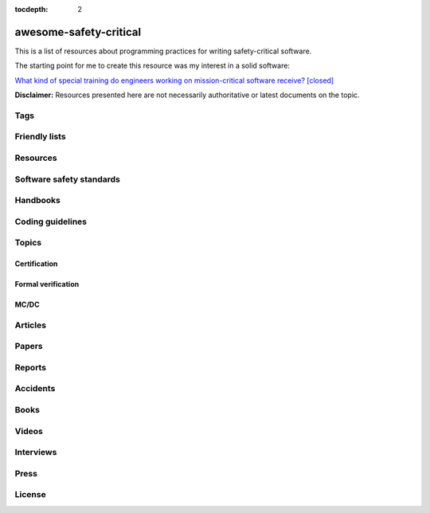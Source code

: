 .. awesome-safety-critical documentation master file, created by
   sphinx-quickstart on Fri May  1 14:32:48 2020.
   You can adapt this file completely to your liking, but it should at least
   contain the root `toctree` directive.

:tocdepth: 2

awesome-safety-critical
=======================

.. image:: https://travis-ci.org/stanislaw/awesome-safety-critical.svg?branch=master

This is a list of resources about programming practices for writing
safety-critical software.

The starting point for me to create this resource was my interest in a solid
software:

`What kind of special training do engineers working on mission-critical software receive? [closed] <What*kind*of*special*training*do*engineer*working*on*mission-critical*software*receive%3F*-*Stack*Overflow.pdf) and [its followup on Reddit](https://www.reddit.com/r/programming/comments/5iohue/what*kind*of_special_training_do_engineers>`__

**Disclaimer:** Resources presented here are not necessarily authoritative or
latest documents on the topic.

.. About this repository
   toctree::
   maxdepth: 1
   ContentOrganization
   QA

Tags
----

.. asc-meta-summary::

Friendly lists
--------------

.. asc-meta::
    :types: List
    :keywords: Safety, Resilience

    `resilience-engineering <https://github.com/lorin/resilience-engineering>`_

    Resilience engineering papers http://resiliencepapers.club

.. asc-meta::
    :types: List
    :keywords: Quality

    `awesome-software-quality <https://github.com/ligurio/awesome-software-quality>`_

    List of free software testing and verification resources

.. asc-meta::
    :types: List
    :keywords: Verification

    `awesome-provable <https://github.com/awesomo4000/awesome-provable>`_

    A curated set of links to formal methods involving provable code.

.. asc-meta::
    :types: List
    :keywords: Verification, Formal Verification
    :companies: All

    `practical-fm <https://github.com/ligurio/practical-fm>`_

    A List of companies that use Formal methods in Software engineering

.. asc-meta::
    :types: List
    :keywords: Verification

    `awesome-static-analysis <https://github.com/mre/awesome-static-analysis>`_

    A curated list of static analysis tools, linters and code quality checkers
    for various programming languages

.. asc-meta::
    :types: List
    :keywords: Safety
    :people: Phil Koopman

    `Computer-Based System Safety Essential Reading List <https://safeautonomy.blogspot.com/p/safe-autonomy.html>`_

Resources
---------

.. asc-meta::
    :types: Resource
    :industries: Space
    :keywords: Hardware, Standards

    `European Cooperation for Space Standardization <http://ecss.nl/>`_

    The European Cooperation for Space Standardization is an initiative
    established to develop a coherent, single set of user-friendly standards for
    use in all European space activities.

    **This list has a number of links from this resource.**

.. asc-meta::
    :types: Resource
    :industries: All
    :keywords: Safety

    `The International System Safety Society <http://www.system-safety.org/>`_

    The International System Safety Society is a non-profit organization
    dedicated to supporting the Safety Professional in the application of Systems
    Engineering and Systems Management to the process of hazard, safety and risk
    analysis. The Society is international in scope and draws members throughout
    the world. It is affiliated with major corporations, educational institutions
    and other agencies in the United States and abroad.

    **This list has a number of links from this resource.**

.. asc-meta::
    :types: Resource
    :industries: Space, All
    :keywords: Formal Verification

    `NASA Langley Formal Methods Research Program <https://shemesh.larc.nasa.gov/fm/index.html>`_

    The NASA Langley's Formal Methods Research Program of the NASA Langley
    Safety-Critical Avionics Systems Branch develops formal methods technology
    for the development of mission-critical and safety-critical digital systems
    of interest to NASA.

Software safety standards
-------------------------

.. asc-meta::
    :types: Standard
    :industries: All
    :keywords: Safety, Functional Safety

    `IEC 61508 <https://en.wikipedia.org/wiki/IEC_61508>`_

    IEC 61508 is an international standard published by the International
    Electrotechnical Commission of rules applied in industry. It is titled
    Functional Safety of Electrical/Electronic/Programmable Electronic
    Safety-related Systems (E/E/PE, or E/E/PES).

.. asc-meta::
    :types: Standard
    :industries: Automotive
    :keywords: Safety, Functional Safety

    `ISO 26262 <https://en.wikipedia.org/wiki/ISO_26262>`_

    The ISO 26262 Standard is prepared by the ISO Committee and is a derivative
    of the IEC 61508 standard... The committee members include the major vehicle
    manufacturers and suppliers. It is expressly a safety standard, but includes
    details about Hazard Analysis and Risk Assessment and system design to
    detect faults and their potential failures.

.. asc-meta::
    :types: Standard
    :industries: Automotive
    :keywords: Safety, Functional Safety

    IEC 62279

    IEC 62279 provides a specific interpretation of IEC 61508 for railway
    applications. It is intended to cover the development of software for
    railway control and protection including communications, signaling and
    processing systems.

.. asc-meta::
    :types: Standard
    :industries: Nuclear
    :keywords: Safety, Functional Safety

    IEC 61513

    IEC 61513 provides requirements and recommendations for the instrumentation
    and control for systems important to safety of nuclear power plants. It
    indicates the general requirements for systems that contain conventional
    hardwired equipment, computer-based equipment or a combination of both types of
    equipment.

.. asc-meta::
    :types: Standard
    :industries: Aviation
    :keywords: Safety

    `DO-178C <https://en.wikipedia.org/wiki/DO-178C>`_

    DO-178C, Software Considerations in Airborne Systems and Equipment
    Certification is the primary document by which the certification authorities
    such as FAA, EASA and Transport Canada approve all commercial software-based
    aerospace systems. The document is published by RTCA, Incorporated, in a
    joint effort with EUROCAE, and replaces DO-178B.

    The FAA approved AC 20-115C on 19 Jul 2013, making DO-178C a recognized
    acceptable means, but not the only means, for showing compliance with the
    applicable airworthiness regulations for the software aspects of
    airborne systems and equipment certification." (Wikipedia)

.. asc-meta::
    :types: Standard
    :industries: All
    :keywords: Safety

    `ARINC standards <https://en.wikipedia.org/wiki/ARINC#Standards>`_

    The ARINC Standards are prepared by the Airlines Electronic Engineering
    Committee (AEEC) where Rockwell Collins and other aviation suppliers serve
    as a contributor in support of their airline customer base. (Wikipedia)

.. asc-meta::
    :types: Standard
    :industries: All
    :keywords: Safety, RTOS

    `ARINC 653 <https://en.wikipedia.org/wiki/ARINC_653>`_

    ARINC 653 is a standard Real Time Operating System (RTOS) interface for
    partitioning of computer resources in the time and space domains. The
    standard also specifies Application Program Interfaces (APIs) for
    abstraction of the application from the underlying hardware and software.

.. asc-meta::
    :types: Standard
    :industries: All
    :keywords: Safety

    `MIL-STD-882E, System Safety <http://www.system-safety.org/Documents/MIL-STD-882E.pdf>`_

.. asc-meta::
    :types: Standard
    :industries: All
    :keywords: Safety

    `MIL-STD-1472G, Human Engineering <http://everyspec.com/MIL-STD/MIL-STD-1400-1499/download.php?spec=MIL-STD-1472G.039997.pdf>`_

.. asc-meta::
    :types: Standard
    :keywords: Safety
    :industries: Space, All
    :companies: NASA

    `NASA-STD-8719.13B, NASA Software Safety Standard <http://www.system-safety.org/Documents/NASA-STD-8719.13B.pdf>`_

.. asc-meta::
    :types: Standard
    :industries: Space
    :companies: ESA

    `ECSS-E-ST-40C, Software <http://ecss.nl/standard/ecss-e-st-40c-software-general-requirements/>`_

.. asc-meta::
    :types: Standard
    :industries: Space
    :companies: ESA

    `ECSS-Q-ST-80C Rev.1 – Software product assurance <http://ecss.nl/standard/ecss-q-st-80c-rev-1-software-product-assurance-15-february-2017/>`_


Handbooks
---------

.. asc-meta::
    :types: Handbook
    :industries: Space
    :companies: ESA

    `ECSS-E-HB-40A – Software engineering handbook <http://ecss.nl/hbstms/ecss-e-hb-40a-software-engineering-handbook-11-december-2013/>`_

.. asc-meta::
    :types: Handbook
    :industries: Space
    :companies: NASA
    :keywords: Safety

    `NASA Software Safety Guidebook <http://www.system-safety.org/Documents/NASA-GB-8719.13.pdf>`_

    NASA's Software Safety Guidebook (pdf file). The handbook complement to the
    Software Safety Standard.

.. asc-meta::
    :types: Handbook
    :industries: Space
    :companies: NASA
    :keywords: Systems Engineering, Safety

    `NASA Systems Engineering Handbook <https://www.nasa.gov/connect/ebooks/nasa-systems-engineering-handbook>`_

.. asc-meta::
    :types: Handbook
    :industries: Space
    :companies: NASA
    :keywords: Fault Management, Safety

    `NASA Fault Management Handbook <https://www.nasa.gov/pdf/636372main_NASA-HDBK-1002_Draft.pdf>`_

    `The Development of NASA’s Fault Management Handbook (Slides) <https://indico.esa.int/event/62/contributions/2777/attachments/2297/2653/1125_-_the-development-of-nasas-fault-management-handbook_Presentation.pdf>`_

.. asc-meta::
    :types: Handbook
    :industries: All
    :companies: NASA
    :keywords: Safety, Safety Culture

    `NASA Safety Culture Handbook <https://standards.nasa.gov/standard/nasa/nasa-hdbk-870924>`_

.. asc-meta::
    :types: Handbook
    :industries: All
    :keywords: Safety

    `Software System Safety Handbook <http://www.system-safety.org/Documents/Software_System_Safety_Handbook.pdf>`_

    From the Joint Services Computer Resources Management Group, US Navy,
    US Army, And US Air Force (pdf file)

.. asc-meta::
    :types: Handbook
    :industries: All
    :keywords: Safety

    `Joint Software Systems Safety Engineering Handbook <http://www.system-safety.org/Documents/SOFTWARE_SYSTEM_SAFETY_HDBK_2010.pdf>`_

.. asc-meta::
    :types: Handbook
    :industries: All
    :keywords: Safety, System Safety

    `Air Force System Safety Handbook <http://www.system-safety.org/Documents/AF_System-Safety-HNDBK.pdf>`_

    First chapter has an excellent introduction to system safety with a
    discussion of the evolution of the DoD Standard 882 (DOD Standard Practice
    for System Safety).

.. asc-meta::
    :types: Handbook
    :industries: Space
    :companies: ESA
    :keywords: Technology Readiness Level

    `European Space Agency - Technology Readiness Levels Handbook for Space Applications <https://artes.esa.int/sites/default/files/TRL_Handbook.pdf>`_

Coding guidelines
-----------------

.. asc-meta::
    :types: Coding guidelines
    :keywords: MISRA
    :languages: C, C++
    :industries: All


    `MISRA guidelines <https://www.misra.org.uk/Publications/tabid/57/Default.aspx>`_

    (MISRA C:2012) Guidelines for the Use of the C Language in Critical Systems,

    ISBN 978-1-906400-10-1 (paperback), ISBN 978-1-906400-11-8 (PDF), March 2013.

    (MISRA C++:2008) Guidelines for the Use of the C++ Language in Critical Systems, ISBN 978-906400-03-3 (paperback), ISBN 978-906400-04-0 (PDF), June 2008.

    See more papers there.

.. asc-meta::
    :types: Coding guidelines
    :keywords: AUTOSAR
    :languages: C++
    :industries: All, Automotive

    `AUTOSAR C++14: Guidelines for the use of the C++14 language in critical and safety-related systems <https://www.autosar.org/fileadmin/user_upload/standards/adaptive/17-03/AUTOSAR_RS_CPP14Guidelines.pdf>`_

.. asc-meta::
    :types: Coding guidelines
    :languages: C, C++
    :industries: All, Space
    :companies: NASA, JPL

    `The Power of Ten – Rules for Developing Safety Critical Code <Backup/P10.pdf>`_

.. asc-meta::
    :types: Coding guidelines
    :languages: C
    :industries: All, Space
    :companies: NASA, JPL

    `JPL Institutional Coding Standard for the C Programming Language <https://lars-lab.jpl.nasa.gov/JPL_Coding_Standard_C.pdf>`_

.. asc-meta::
    :types: Coding guidelines
    :languages: C
    :industries: All, Space
    :companies: NASA

    `NASA C STYLE GUIDE <Backup/nasa-c-style.pdf>`_

.. asc-meta::
    :types: Coding guidelines
    :languages: C++
    :industries: All, Space
    :companies: NASA

    `C++ Coding Standards and Style Guide <https://ntrs.nasa.gov/search.jsp?R=20080039927>`_

    This document is based on the "C Style Guide" (SEL-94-003). It contains recommendations for C++ implementations that build on, or in some cases replace, the style described in the C style guide.

.. asc-meta::
    :types: Coding guidelines
    :languages: C
    :industries: All

    `SEI CERT C Coding Standard <https://www.securecoding.cert.org/confluence/display/c/SEI+CERT+C+Coding+Standard>`_

    SEI CERT C and C++ Coding Standards are now freely available in pdf format:
    `C Coding Standard <http://www.sei.cmu.edu/downloads/sei-cert-c-coding-standard-2016-v01.pdf>`_

.. asc-meta::
    :types: Coding guidelines
    :languages: C++
    :industries: All

    `SEI CERT C++ Coding Standard <https://www.securecoding.cert.org/confluence/display/cplusplus>`_

    SEI CERT C and C++ Coding Standards are now freely available in pdf format:
    `C++ Coding Standard <http://www.cert.org/downloads/secure-coding/assets/sei-cert-cpp-coding-standard-2016-v01.pdf>`_

.. asc-meta::
    :types: Coding guidelines
    :languages: C++
    :industries: All

    `JOINT STRIKE FIGHTER AIR VEHICLE C++ CODING STANDARDS <http://www.stroustrup.com/JSF-AV-rules.pdf>`_

    also video: `CppCon2014: Bill Emshoff "Using C++ on Mission and Safety Critical Platforms <https://www.youtube.com/watch?v=sRe77Mdna0Y&list=WL&index=2&t=1245s>`_

Topics
------

Certification
~~~~~~~~~~~~~

.. asc-meta::
    :types: Presentation
    :keywords: Certification
    :industries: All
    :companies: AdaCore

    `Introduction to Certification by Quentin Ochem, AdaCore <http://idl.univ-brest.fr/etr11/EXPOSES%20ETR%202011/mercredi%20AM/etr11-ochem.pptx>`_

.. asc-meta::
    :types: Article
    :industries: All
    :keywords: Certification

    `Certification Requirements for Safety-Critical Software <Backup/Certification-Requirements-for-Safety-Critical-Software-RTC-Magazine.pdf>`_

.. asc-meta::
    :types: Article
    :industries: All
    :companies: ESA, NASA
    :keywords: Certification, Technology Readiness Level

    `Technology Readiness Level, ESA <http://sci.esa.int/sci-ft/50124-technology-readiness-level>`_,
    `Technology Readiness Level, NASA <https://www.nasa.gov/directorates/heo/scan/engineering/technology/txt_accordion1.html>`_

    Technology Readiness Levels (TRL) are a type of measurement system used to
    assess the maturity level of a particular technology. Each technology
    project is evaluated against the parameters for each technology level and is
    then assigned a TRL rating based on the projects progress. There are nine
    technology readiness levels. TRL 1 is the lowest and TRL 9 is the highest.

Formal verification
~~~~~~~~~~~~~~~~~~~

.. asc-meta::
    :types: Article
    :industries: All
    :companies: INRIA
    :keywords: Formal Verification

    `Verified Squared: Does Critical Software Deserve Verified Tools? <http://gallium.inria.fr/~xleroy/publi/popl11-invited-talk.pdf>`_

MC/DC
~~~~~

.. asc-meta::
    :types: Paper
    :industries: All
    :companies: NASA
    :keywords: MC/DC

    `A practical approach to Modified Condition/Decision Coverage <https://ntrs.nasa.gov/archive/nasa/casi.ntrs.nasa.gov/20040086014.pdf>`_

    This paper provides a practical 5-step approach for assessing MC/DC for
    aviation software products, and an analysis of some types of errors expected
    to be caught when MC/DC is achieved.

.. asc-meta::
    :types: Paper
    :industries: All
    :companies: NASA
    :keywords: MC/DC

    `A Practical Tutorial on Modified Condition/Decision Coverage <https://shemesh.larc.nasa.gov/fm/papers/Hayhurst-2001-tm210876-MCDC.pdf>`_

    This tutorial provides a practical approach to assessing modified
    condition/decision coverage (MC/DC) for aviation software products that must
    comply with regulatory guidance for DO-178B level A software.

.. asc-meta::
    :types: Paper
    :industries: All
    :companies: NASA
    :keywords: MC/DC

    `An Empirical Evaluation of the MC/DC Coverage Criterion on the HETE-2 Satellite Software <http://sunnyday.mit.edu/papers/dupuy.pdf>`_

    ...In this paper, we present the results of an empirical study that compared
    functional testing and functional testing augmented with test cases to
    satisfy MC/DC coverage. The evaluation was performed during the testing of
    the attitude control software for the HETE-2 (High Energy Transient
    Explorer) scientific satellite...

Articles
--------

.. asc-meta::
    :types: Article
    :industries: All

    `About Safety Critical Software <http://web.archive.org/web/20110209112635/http://www.aonix.com/safety_critical_overview.html>`_

.. asc-meta::
    :types: Article
    :industries: All

    `IEEE Spectrum-Why Software Fails <http://spectrum.ieee.org/computing/software/why-software-fails>`_

.. asc-meta::
    :types: Article
    :industries: All

    `IEEE Spectrum-Lessons From a Decade of IT Failures <http://spectrum.ieee.org/static/lessons-from-a-decade-of-it-failures>`_

Papers
------

.. asc-meta::
    :types: Paper
    :industries: All
    :people: Nancy Leveson

    `White Paper on Approaches to Safety Engineering <http://sunnyday.mit.edu/caib/concepts.pdf>`_

    This white paper lays out some foundational information about different
    approaches to safety: how various industries differ in their approaches to
    safety engineering, and a comparison of three general approaches to safety
    (system safety, industrial safety engineering, and reliability engineering).
    An attempt is made to lay out the properties of industries and systems that
    make one approach more appropriate than another.

.. asc-meta::
    :types: Paper
    :industries: All
    :keywords: Safety Standards, Software Safety Standards

    `Software Safety Standards: Evolution and Lessons Learned <http://paris.utdallas.edu/reu/document/01-Publications/04-Software-Safety-Standards-TSA.pdf>`_

.. asc-meta::
    :types: Paper
    :industries: All
    :keywords: Safety Standards, Software Safety Standards

    `An Overview of Software Safety Standards <https://www.osti.gov/scitech/servlets/purl/184397>`_

.. asc-meta::
    :types: Paper
    :industries: All
    :people: Joe Armstrong

    `Making reliable distributed systems in the presence of software errors <http://erlang.org/download/armstrong_thesis_2003.pdf>`_

.. asc-meta::
    :types: Paper
    :industries: All

    `Why Do Computers Stop and What Can Be Done About It? <http://www.hpl.hp.com/techreports/tandem/TR-85.7.pdf>`_

.. asc-meta::
    :types: Paper
    :industries: All
    :keywords: Requirements

    `Targeting Safety-Related  Errors  During  Software Requirements Analysis <https://trs.jpl.nasa.gov/bitstream/handle/2014/35179/93-0749.pdf>`_

.. asc-meta::
    :types: Paper
    :industries: All, Medical
    :people: Richard Cook

    `How Complex Systems Fail <http://web.mit.edu/2.75/resources/random/How%20Complex%20Systems%20Fail.pdf>`_

.. asc-meta::
    :types: Paper
    :industries: All
    :keywords: Certification

    `The Qualification of Software Development Tools From the DO-178B Certification Perspective <http://static1.1.sqspcdn.com/static/f/702523/9272430/1288904989327/200604-Kornecki.pdf?token=uZElb5dHWyIfQeLIZnOpSN5BG%2FE%3D>`_

.. asc-meta::
    :types: Paper
    :keywords: Accidents
    :industries: All, Space
    :people: Nancy Leveson

    `The Role of Software in Spacecraft Accidents <http://sunnyday.mit.edu/papers/jsr.pdf>`_

Reports
-------

.. asc-meta::
    :types: Report
    :industries: Space
    :people: Nancy Leveson

    `An Assessment of Space Shuttle Flight Software Development Processes <https://ntrs.nasa.gov/archive/nasa/casi.ntrs.nasa.gov/19930019745.pdf>`_

.. asc-meta::
    :types: Report
    :industries: Nuclear

    `Licensing of safety critical software for nuclear reactors (2018) <https://www.base.bund.de/SharedDocs/Downloads/BASE/EN/reports/kt/Report-Software.pdf?__blob=publicationFile&v=2>`_

    Common position of international nuclear regulators and authorised technical support organisations

.. asc-meta::
    :types: Report
    :industries: Automotive
    :keywords: Safety Standards

    `Assessment of Safety Standards for Automotive Electronic Control Systems <https://www.nhtsa.gov/sites/nhtsa.dot.gov/files/812285_electronicsreliabilityreport.pdf>`_

    Van Eikema Hommes, Q. D. (2016, June). Assessment of safety standards for
    automotive electronic control systems. (Report No. DOT HS 812 285).
    Washington, DC: National Highway Traffic Safety Administration.

Accidents
---------

.. asc-meta::
    :types: Resource
    :industries: All
    :keywords: Accidents

    `Failure Knowledge Database <http://www.shippai.org/fkd/en/index.html>`_

.. asc-meta::
    :types: Accident Report
    :industries: Space
    :keywords: Accidents
    :people: Nancy Leveson

    `Mars Climate Orbiter Mishap Investigation <http://sunnyday.mit.edu/accidents/MCO_report.pdf>`_

.. asc-meta::
    :types: Accident Report
    :industries: Space
    :keywords: Accidents

    `Report on the Loss of the Mars Polar Lander and Deep Space 2 Missions <https://spaceflight.nasa.gov/spacenews/releases/2000/mpl/mpl_report_1.pdf>`_

.. asc-meta::
    :types: Accident Report
    :industries: Medical
    :keywords: Accidents
    :people: Nancy Leveson

    `An Investigation of the Therac-25 Accidents <https://www.cs.nmt.edu/~cse382/reading/therac-25.pdf>`_ (original paper),
    `Medical Devices: The Therac-25 (updated version of the paper) <http://sunnyday.mit.edu/papers/therac.pdf>`_,
    `Killed by a Machine: The Therac-25 <https://hackaday.com/2015/10/26/killed-by-a-machine-the-therac-25>`_ (article)

.. asc-meta::
    :types: Accident Report
    :industries: Space
    :companies: ESA
    :keywords: Accidents
    :people: Nancy Leveson

    `ESA ARIANE 5 Flight 501 Failure <http://sunnyday.mit.edu/accidents/Ariane5accidentreport.html>`_

.. asc-meta::
    :types: Accident Report
    :industries: Space
    :companies: ESA
    :keywords: Accidents

    `ExoMars 2016 - Schiaparelli Anomaly Inquiry (PDF at the bottom) <http://exploration.esa.int/mars/59176-exomars-2016-schiaparelli-anomaly-inquiry>`_,
    `ESA Schiaparelli Lander Crash <http://spacenews.com/esa-mars-lander-crash-caused-by-1-second-inertial-measurement-error>`_

.. asc-meta::
    :types: Accident Report
    :keywords: Accidents
    :industries: Automotive
    :companies: NASA
    :people: Phil Koopman

    `A Case Study of Toyota Unintended Acceleration and Software Safety <https://betterembsw.blogspot.de/2014/09/a-case-study-of-toyota-unintended.html>`_
    and
    `NASA report on the Toyota Unintended Acceleration Issue <https://www.nhtsa.gov/staticfiles/nvs/pdf/NASA-UA_report.pdf>`_

Books
-----

.. asc-meta::
    :types: Book
    :industries: All
    :keywords: Safety, Functional Safety

    `Safety Critical Systems Handbook: A Straight forward Guide to Functional Safety, IEC 61508 (2010 EDITION) and Related Standards, Including Process IEC 61511 and Machinery IEC 62061 and ISO 13849 1st Edition <https://www.amazon.com/Safety-Critical-Systems-Handbook-Functional/dp/0080967817>`_

.. asc-meta::
    :types: Book
    :industries: All
    :keywords: Safety, System Safety

    `Engineering a Safer World. Systems Thinking Applied to Safety <https://mitpress.mit.edu/books/engineering-safer-world>`_

.. asc-meta::
    :types: Book
    :industries: All
    :keywords: Safety

    `Computer-Related Risks <http://www.csl.sri.com/users/neumann/neumann-book.html>`_

.. asc-meta::
    :types: Book
    :industries: All

    `Building High Integrity Applications with SPARK <https://www.amazon.com/Building-High-Integrity-Applications-SPARK/dp/1107656842/ref=sr_1_1?s=books&ie=UTF8&qid=1489271661&sr=1-1&keywords=high+integrity+spark>`_

.. asc-meta::
    :types: Book
    :industries: All

    `Building Parallel, Embedded, and Real-Time Applications with Ada <https://www.amazon.com/Building-Parallel-Embedded-Real-Time-Applications/dp/0521197163/ref=sr_1_1?s=books&ie=UTF8&qid=1489271672&sr=1-1&keywords=embedded+ada>`_

.. asc-meta::
    :types: Book
    :languages: C
    :industries: All

    `Writing Solid Code <http://writingsolidcode.com/>`_

.. asc-meta::
    :types: Book
    :industries: All
    :keywords: Agile Development, Safety

    `SafeScrum® – Agile Development of Safety-Critical Software <https://www.springer.com/gp/book/9783319993331>`_

Videos
------

.. asc-meta::
    :types: Video, Lecture
    :industries: All
    :keywords: Embedded, Safety
    :people: Phil Koopman

    `Embedded System Safety Lecture Video Series <https://betterembsw.blogspot.de/2017/12/embedded-system-safety-lecture-video.html>`_

.. asc-meta::
    :types: Video
    :industries: All
    :keywords: Safety, Security
    :people: Nancy Leveson

    `The Need for a Paradigm Shift in Safety and Cyber Security <https://www.youtube.com/watch?v=WBktiCyPLo4>`_

    CREDC Seminar Series. Presented on November 7, 2016 by Nancy Leveson,
    Professor of Aeronautics and Astronautics and Engineering Systems, MIT.
    Cyber Resilient Energy Delivery Consortium (CREDC), http://cred-c.org

.. asc-meta::
    :types: Video
    :industries: All, Medical
    :keywords: Safety
    :people: Richard Cook

    `Velocity 2012: Richard Cook, "How Complex Systems Fail" <https://www.youtube.com/watch?v=2S0k12uZR14>`_

    Dr. Richard Cook is the Professor of Healthcare Systems Safety and Chairman
    of the Department of Patient Safety at the Kungliga Techniska Hogskolan
    (the Royal Institute of Technology) in Stockholm, Sweden. He is a practicing
    physician, researcher and educator.

    See also paper "How Complex Systems Fail".

.. asc-meta::
    :types: Video
    :industries: All, Automotive
    :keywords: Safety, Certification

    `2017 EuroLLVM Developers’ Meeting: M. Beemster "Using LLVM for Safety-Critical Applications <https://www.youtube.com/watch?v=pmy1Ttieh3I>`_
    and
    `Using LLVM for Safety-Critical Applications. Interview with Marcel Beemster (Euro LLVM 2017) <https://www.youtube.com/watch?v=zSnfGp9HO7g>`_

    Marcel Beemster, Solid Sands B.V. http://solidsands.nl

.. asc-meta::
    :types: Video
    :industries: All, Aviation
    :companies: Airbus
    :keywords: Formal Verification

    Formal Method for Avionics Software Verification

    - `Formal Method for Avionics Software Verification pt1 (Hervé Delseny) <https://www.youtube.com/watch?v=tRtK4xOK-8o>`_

    - `Formal Method for Avionics Software Verification pt2 (Hervé Delseny) <https://www.youtube.com/watch?v=BVI5J1GAQ30>`_

    - `Formal Method for Avionics Software Verification pt3 (Hervé Delseny) <https://www.youtube.com/watch?v=U3G1ZOoqg78>`_

    - `Formal Method for Avionics Software Verification pt4 (Hervé Delseny) <https://www.youtube.com/watch?v=WtlqS-JOHrA>`_

    This talk will give examples of Airbus use of Formal Methods to verify
    avionics software, and summarises the integration of Formal Methods in the
    upcoming ED-12/DO-178 issue C. Firstly, examples of verification based on
    theorem proving or abstract interpretation will show how Airbus has already
    taken advantage of the use of Formal Methods to verify avionics software.
    Secondly, we will show how Formal Method for verification has been introduced
    in the upcoming issue C of ED-12/DO-178.

.. asc-meta::
    :types: Video
    :industries: All

    `Programming Languages for High-Assurance Vehicles <https://www.youtube.com/watch?v=3iFFYKM3CTM&feature=youtu.be>`_

.. asc-meta::
    :types: Video
    :languages: C
    :industries: All, Space
    :companies: NASA, JPL
    :people: Gerard Holzmann

    `Mars Code - Gerard Holzmann, JPL Laboratory for Reliable Software (2012) <https://www.usenix.org/conference/hotdep12/workshop-program/presentation/holzmann>`_

Interviews
----------

.. asc-meta::
    :types: Interview
    :industries: Medical

    `Safety in Medical Device Software: Questions and Answers <http://electronicdesign.com/embedded/safety-medical-device-software-questions-and-answers>`_

Press
-----

.. asc-meta::
    :types: Press
    :industries: Space

    `They Write the Right Stuff <https://www.fastcompany.com/28121/they-write-right-stuff>`_

    This software is the work of 260 women and men based in an anonymous office
    building across the street from the Johnson Space Center in Clear Lake,
    Texas, southeast of Houston. They work for the “on-board shuttle group,” a
    branch of Lockheed Martin Corps space mission systems division, and their
    prowess is world renowned: the shuttle software group is one of just four
    outfits in the world to win the coveted Level 5 ranking of the federal
    governments Software Engineering Institute (SEI) a measure of the
    sophistication and reliability of the way they do their work. In fact, the
    SEI based it standards in part from watching the on-board shuttle group do
    its work.

License
-------

.. raw:: html

    <p xmlns:dct="http://purl.org/dc/terms/">

    <a rel="license" href="http://creativecommons.org/publicdomain/zero/1.0/">
      <img src="http://i.creativecommons.org/p/zero/1.0/88x31.png" style="border-style: none;" alt="CC0" />
    </a>

    <br />

    To the extent possible under law,
    <a rel="dct:publisher" href="https://github.com/stanislaw">
      <span property="dct:title">Stanislav Pankevich</span>
    </a>
    has waived all copyright and related or neighboring rights to

    <span property="dct:title">awesome-safety-critical</span>.
    </p>

    This list's repository contains a backup of all content presented in the list.
    This is done to ensure availability of these resources in case if their original
    sources become unavailable. Every link always points to its original source
    unless it becomes unavailable in which case a resource from a backup is used
    or a link to web.archive.org if possible.

    <a href="https://github.com/dkhamsing/awesome_bot">awesome_bot</a> tool is
    used to check the dead links.
